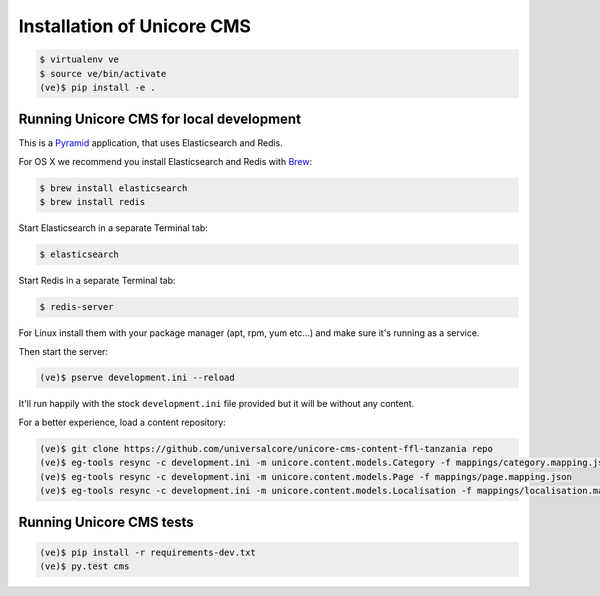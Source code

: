 Installation of Unicore CMS
===========================

.. code-block:: bash

    $ virtualenv ve
    $ source ve/bin/activate
    (ve)$ pip install -e .

Running Unicore CMS for local development
-----------------------------------------

This is a Pyramid_ application, that uses Elasticsearch and Redis.

For OS X we recommend you install Elasticsearch and Redis with Brew_:

.. code-block:: bash

    $ brew install elasticsearch
    $ brew install redis

Start Elasticsearch in a separate Terminal tab:

.. code-block:: bash

    $ elasticsearch

Start Redis in a separate Terminal tab:

.. code-block:: bash

    $ redis-server

For Linux install them with your package manager (apt, rpm, yum etc...)
and make sure it's running as a service.

Then start the server:

.. code-block:: bash

    (ve)$ pserve development.ini --reload

It'll run happily with the stock ``development.ini`` file provided but
it will be without any content.

For a better experience, load a content repository:

.. code-block:: bash

    (ve)$ git clone https://github.com/universalcore/unicore-cms-content-ffl-tanzania repo
    (ve)$ eg-tools resync -c development.ini -m unicore.content.models.Category -f mappings/category.mapping.json -r true
    (ve)$ eg-tools resync -c development.ini -m unicore.content.models.Page -f mappings/page.mapping.json
    (ve)$ eg-tools resync -c development.ini -m unicore.content.models.Localisation -f mappings/localisation.mapping.json

Running Unicore CMS tests
-------------------------

.. code-block:: bash

    (ve)$ pip install -r requirements-dev.txt
    (ve)$ py.test cms


.. _Pyramid: http://docs.pylonsproject.org/en/latest/docs/pyramid.html
.. _Brew: http://brew.sh
